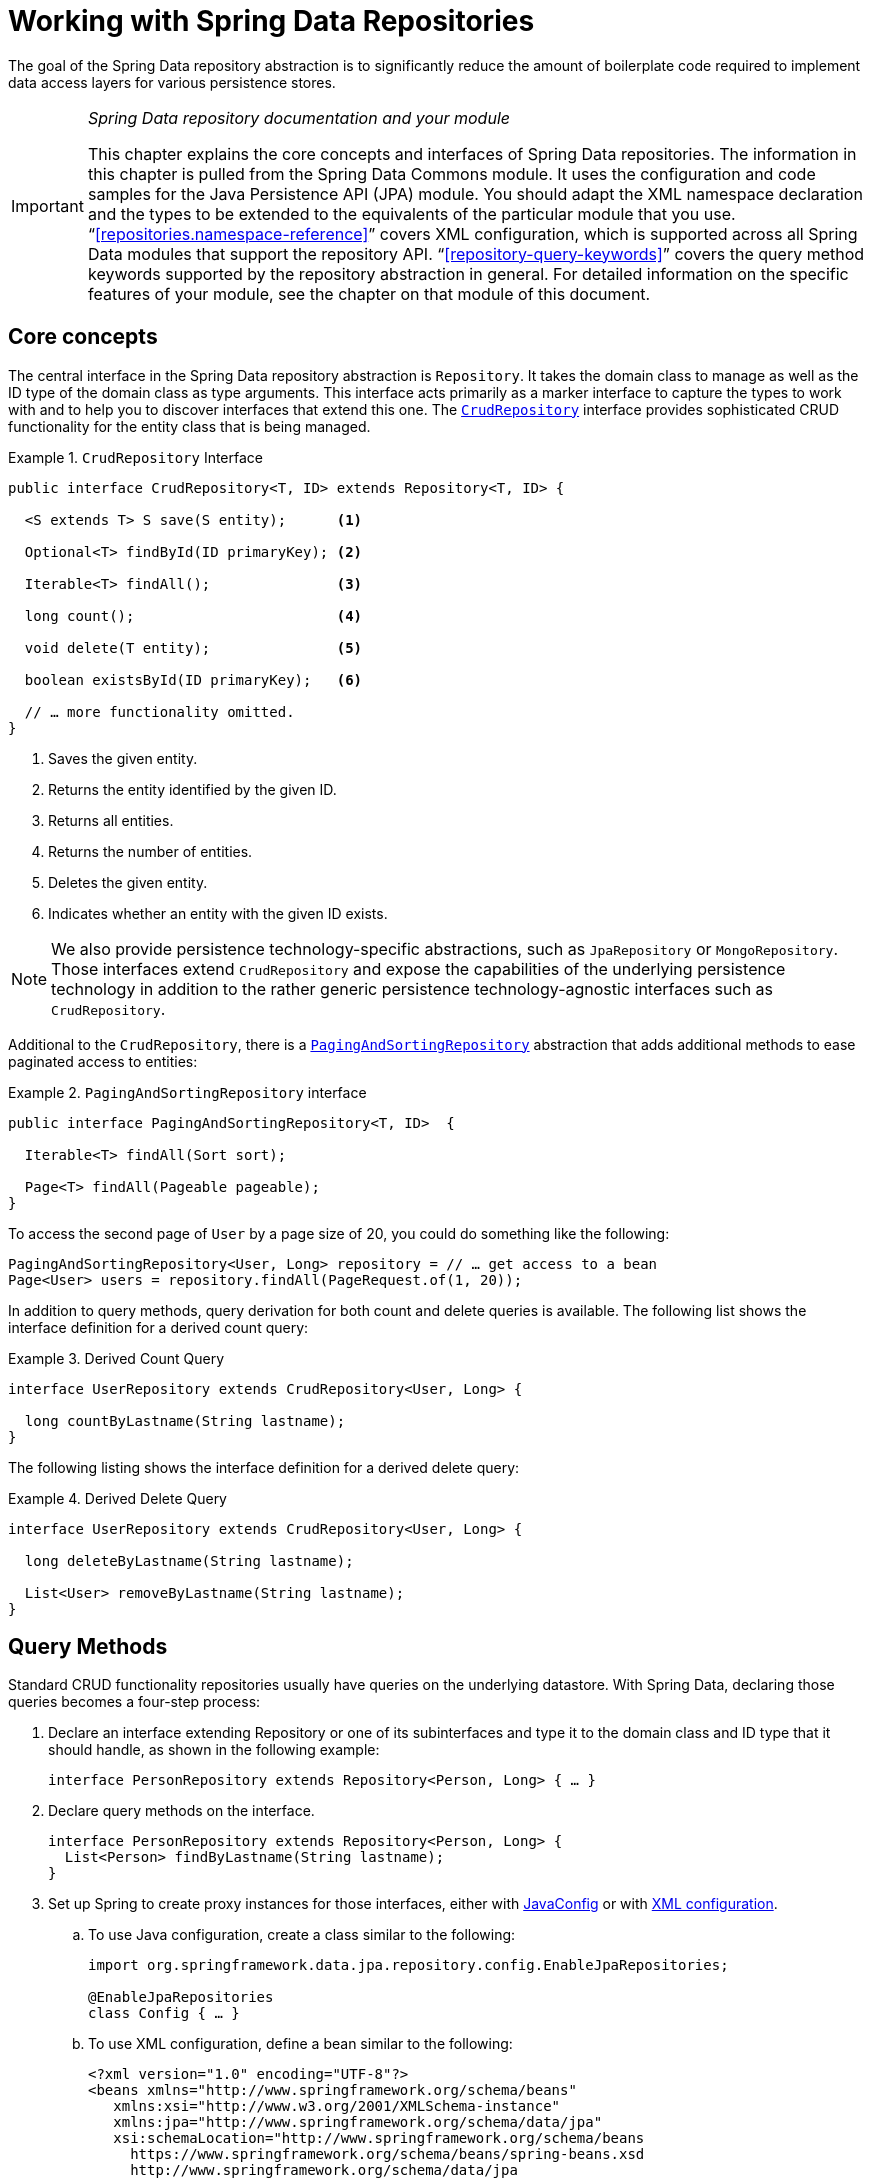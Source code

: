 :spring-framework-docs: https://docs.spring.io/spring-framework/docs/{springVersion}/reference/html
:spring-framework-javadoc: https://docs.spring.io/spring/docs/{springVersion}/javadoc-api

[[repositories]]
= Working with Spring Data Repositories

The goal of the Spring Data repository abstraction is to significantly reduce the amount of boilerplate code required to implement data access layers for various persistence stores.

[IMPORTANT]
====
_Spring Data repository documentation and your module_

This chapter explains the core concepts and interfaces of Spring Data repositories.
The information in this chapter is pulled from the Spring Data Commons module.
It uses the configuration and code samples for the Java Persistence API (JPA) module.
You should adapt the XML namespace declaration and the types to be extended to the equivalents of the particular module that you use. "`<<repositories.namespace-reference>>`" covers XML configuration, which is supported across all Spring Data modules that support the repository API. "`<<repository-query-keywords>>`" covers the query method keywords supported by the repository abstraction in general.
For detailed information on the specific features of your module, see the chapter on that module of this document.
====

[[repositories.core-concepts]]
== Core concepts

The central interface in the Spring Data repository abstraction is `Repository`.
It takes the domain class to manage as well as the ID type of the domain class as type arguments.
This interface acts primarily as a marker interface to capture the types to work with and to help you to discover interfaces that extend this one.
The https://docs.spring.io/spring-data/commons/docs/current/api/org/springframework/data/repository/CrudRepository.html[`CrudRepository`] interface provides sophisticated CRUD functionality for the entity class that is being managed.

[[repositories.repository]]
.`CrudRepository` Interface
====
[source,java]
----
public interface CrudRepository<T, ID> extends Repository<T, ID> {

  <S extends T> S save(S entity);      <1>

  Optional<T> findById(ID primaryKey); <2>

  Iterable<T> findAll();               <3>

  long count();                        <4>

  void delete(T entity);               <5>

  boolean existsById(ID primaryKey);   <6>

  // … more functionality omitted.
}
----
<1> Saves the given entity.
<2> Returns the entity identified by the given ID.
<3> Returns all entities.
<4> Returns the number of entities.
<5> Deletes the given entity.
<6> Indicates whether an entity with the given ID exists.
====

NOTE: We also provide persistence technology-specific abstractions, such as `JpaRepository` or `MongoRepository`.
Those interfaces extend `CrudRepository` and expose the capabilities of the underlying persistence technology in addition to the rather generic persistence technology-agnostic interfaces such as `CrudRepository`.

Additional to the `CrudRepository`, there is a https://docs.spring.io/spring-data/commons/docs/current/api/org/springframework/data/repository/PagingAndSortingRepository.html[`PagingAndSortingRepository`] abstraction that adds additional methods to ease paginated access to entities:

.`PagingAndSortingRepository` interface
====
[source,java]
----
public interface PagingAndSortingRepository<T, ID>  {

  Iterable<T> findAll(Sort sort);

  Page<T> findAll(Pageable pageable);
}
----
====

To access the second page of `User` by a page size of 20, you could do something like the following:

====
[source,java]
----
PagingAndSortingRepository<User, Long> repository = // … get access to a bean
Page<User> users = repository.findAll(PageRequest.of(1, 20));
----
====

In addition to query methods, query derivation for both count and delete queries is available.
The following list shows the interface definition for a derived count query:

.Derived Count Query
====
[source,java]
----
interface UserRepository extends CrudRepository<User, Long> {

  long countByLastname(String lastname);
}
----
====

The following listing shows the interface definition for a derived delete query:

.Derived Delete Query
====
[source,java]
----
interface UserRepository extends CrudRepository<User, Long> {

  long deleteByLastname(String lastname);

  List<User> removeByLastname(String lastname);
}
----
====

[[repositories.query-methods]]
== Query Methods

Standard CRUD functionality repositories usually have queries on the underlying datastore.
With Spring Data, declaring those queries becomes a four-step process:

. Declare an interface extending Repository or one of its subinterfaces and type it to the domain class and ID type that it should handle, as shown in the following example:
+
====
[source,java]
----
interface PersonRepository extends Repository<Person, Long> { … }
----
====

. Declare query methods on the interface.
+
====
[source,java]
----
interface PersonRepository extends Repository<Person, Long> {
  List<Person> findByLastname(String lastname);
}
----
====

. Set up Spring to create proxy instances for those interfaces, either with <<repositories.create-instances.java-config,JavaConfig>> or with <<repositories.create-instances,XML configuration>>.

.. To use Java configuration, create a class similar to the following:
+
====
[source,java]
----
import org.springframework.data.jpa.repository.config.EnableJpaRepositories;

@EnableJpaRepositories
class Config { … }
----
====

.. To use XML configuration, define a bean similar to the following:
+
====
[source,xml]
----
<?xml version="1.0" encoding="UTF-8"?>
<beans xmlns="http://www.springframework.org/schema/beans"
   xmlns:xsi="http://www.w3.org/2001/XMLSchema-instance"
   xmlns:jpa="http://www.springframework.org/schema/data/jpa"
   xsi:schemaLocation="http://www.springframework.org/schema/beans
     https://www.springframework.org/schema/beans/spring-beans.xsd
     http://www.springframework.org/schema/data/jpa
     https://www.springframework.org/schema/data/jpa/spring-jpa.xsd">

   <jpa:repositories base-package="com.acme.repositories"/>

</beans>
----
====
+
The JPA namespace is used in this example.
If you use the repository abstraction for any other store, you need to change this to the appropriate namespace declaration of your store module.
In other words, you should exchange `jpa` in favor of, for example, `mongodb`.
+
Also, note that the JavaConfig variant does not configure a package explicitly, because the package of the annotated class is used by default.
To customize the package to scan, use one of the `basePackage…` attributes of the data-store-specific repository's `@Enable${store}Repositories`-annotation.
. Inject the repository instance and use it, as shown in the following example:
+
====
[source,java]
----
class SomeClient {

  private final PersonRepository repository;

  SomeClient(PersonRepository repository) {
    this.repository = repository;
  }

  void doSomething() {
    List<Person> persons = repository.findByLastname("Matthews");
  }
}
----
====

The sections that follow explain each step in detail:

* <<repositories.definition>>
* <<repositories.query-methods.details>>
* <<repositories.create-instances>>
* <<repositories.custom-implementations>>

[[repositories.definition]]
== Defining Repository Interfaces

To define a repository interface, you first need to define a domain class-specific repository interface.
The interface must extend `Repository` and be typed to the domain class and an ID type.
If you want to expose CRUD methods for that domain type, you may extend `CrudRepository`, or one of its variants instead of `Repository`.

[[repositories.definition-tuning]]
=== Fine-tuning Repository Definition

There are a few variants how you can get started with your repository interface.

The typical approach is to extend `CrudRepository`, which gives you methods for CRUD functionality.
CRUD stands for Create, Read, Update, Delete.
With version 3.0 we also introduced `ListCrudRepository` which is very similar to the `CrudRepository` but for those methods that return multiple entities it returns a `List` instead of an `Iterable` which you might find easier to use.

If you are using a reactive store you might choose `ReactiveCrudRepository`, or `RxJava3CrudRepository` depending on which reactive framework you are using.

If you are using Kotlin you might pick `CoroutineCrudRepository` which utilizes Kotlin's coroutines.

Additional you can extend `PagingAndSortingRepository`, `ReactiveSortingRepository`, `RxJava3SortingRepository`, or `CoroutineSortingRepository` if you need methods that allow to specify a `Sort` abstraction or in the first case a `Pageable` abstraction.
Note that the various sorting repositories no longer extended their respective CRUD repository as they did in Spring Data Versions pre 3.0.
Therefore, you need to extend both interfaces if you want functionality of both.

If you do not want to extend Spring Data interfaces, you can also annotate your repository interface with `@RepositoryDefinition`.
Extending one of the CRUD repository interfaces exposes a complete set of methods to manipulate your entities.
If you prefer to be selective about the methods being exposed, copy the methods you want to expose from the CRUD repository into your domain repository.
When doing so, you may change the return type of methods.
Spring Data will honor the return type if possible.
For example, for methods returning multiple entities you may choose `Iterable<T>`, `List<T>`, `Collection<T>` or a VAVR list.

If many repositories in your application should have the same set of methods you can define your own base interface to inherit from.
Such an interface must be annotated with `@NoRepositoryBean`.
This prevents Spring Data to try to create an instance of it directly and failing because it can't determine the entity for that repository, since it still contains a generic type variable.

The following example shows how to selectively expose CRUD methods (`findById` and `save`, in this case):

.Selectively exposing CRUD methods
====
[source,java]
----
@NoRepositoryBean
interface MyBaseRepository<T, ID> extends Repository<T, ID> {

  Optional<T> findById(ID id);

  <S extends T> S save(S entity);
}

interface UserRepository extends MyBaseRepository<User, Long> {
  User findByEmailAddress(EmailAddress emailAddress);
}
----
====

In the prior example, you defined a common base interface for all your domain repositories and exposed `findById(…)` as well as `save(…)`.These methods are routed into the base repository implementation of the store of your choice provided by Spring Data (for example, if you use JPA, the implementation is `SimpleJpaRepository`), because they match the method signatures in `CrudRepository`.
So the `UserRepository` can now save users, find individual users by ID, and trigger a query to find `Users` by email address.

NOTE: The intermediate repository interface is annotated with `@NoRepositoryBean`.
Make sure you add that annotation to all repository interfaces for which Spring Data should not create instances at runtime.

[[repositories.multiple-modules]]
=== Using Repositories with Multiple Spring Data Modules

Using a unique Spring Data module in your application makes things simple, because all repository interfaces in the defined scope are bound to the Spring Data module.
Sometimes, applications require using more than one Spring Data module.
In such cases, a repository definition must distinguish between persistence technologies.
When it detects multiple repository factories on the class path, Spring Data enters strict repository configuration mode.
Strict configuration uses details on the repository or the domain class to decide about Spring Data module binding for a repository definition:

. If the repository definition <<repositories.multiple-modules.types,extends the module-specific repository>>, it is a valid candidate for the particular Spring Data module.
. If the domain class is <<repositories.multiple-modules.annotations,annotated with the module-specific type annotation>>, it is a valid candidate for the particular Spring Data module.
Spring Data modules accept either third-party annotations (such as JPA's `@Entity`) or provide their own annotations (such as `@Document` for Spring Data MongoDB and Spring Data Elasticsearch).

The following example shows a repository that uses module-specific interfaces (JPA in this case):

[[repositories.multiple-modules.types]]
.Repository definitions using module-specific interfaces
====
[source,java]
----
interface MyRepository extends JpaRepository<User, Long> { }

@NoRepositoryBean
interface MyBaseRepository<T, ID> extends JpaRepository<T, ID> { … }

interface UserRepository extends MyBaseRepository<User, Long> { … }
----

`MyRepository` and `UserRepository` extend `JpaRepository` in their type hierarchy.
They are valid candidates for the Spring Data JPA module.
====

The following example shows a repository that uses generic interfaces:

.Repository definitions using generic interfaces
====
[source,java]
----
interface AmbiguousRepository extends Repository<User, Long> { … }

@NoRepositoryBean
interface MyBaseRepository<T, ID> extends CrudRepository<T, ID> { … }

interface AmbiguousUserRepository extends MyBaseRepository<User, Long> { … }
----

`AmbiguousRepository` and `AmbiguousUserRepository` extend only `Repository` and `CrudRepository` in their type hierarchy.
While this is fine when using a unique Spring Data module, multiple modules cannot distinguish to which particular Spring Data these repositories should be bound.
====

The following example shows a repository that uses domain classes with annotations:

[[repositories.multiple-modules.annotations]]
.Repository definitions using domain classes with annotations
====
[source,java]
----
interface PersonRepository extends Repository<Person, Long> { … }

@Entity
class Person { … }

interface UserRepository extends Repository<User, Long> { … }

@Document
class User { … }
----

`PersonRepository` references `Person`, which is annotated with the JPA `@Entity` annotation, so this repository clearly belongs to Spring Data JPA. `UserRepository` references `User`, which is annotated with Spring Data MongoDB's `@Document` annotation.
====

The following bad example shows a repository that uses domain classes with mixed annotations:

.Repository definitions using domain classes with mixed annotations
====
[source,java]
----
interface JpaPersonRepository extends Repository<Person, Long> { … }

interface MongoDBPersonRepository extends Repository<Person, Long> { … }

@Entity
@Document
class Person { … }
----

This example shows a domain class using both JPA and Spring Data MongoDB annotations.
It defines two repositories, `JpaPersonRepository` and `MongoDBPersonRepository`.
One is intended for JPA and the other for MongoDB usage.
Spring Data is no longer able to tell the repositories apart, which leads to undefined behavior.
====

<<repositories.multiple-modules.types,Repository type details>> and <<repositories.multiple-modules.annotations,distinguishing domain class annotations>> are used for strict repository configuration to identify repository candidates for a particular Spring Data module.
Using multiple persistence technology-specific annotations on the same domain type is possible and enables reuse of domain types across multiple persistence technologies.
However, Spring Data can then no longer determine a unique module with which to bind the repository.

The last way to distinguish repositories is by scoping repository base packages.
Base packages define the starting points for scanning for repository interface definitions, which implies having repository definitions located in the appropriate packages.
By default, annotation-driven configuration uses the package of the configuration class.
The <<repositories.create-instances.spring,base package in XML-based configuration>> is mandatory.

The following example shows annotation-driven configuration of base packages:

.Annotation-driven configuration of base packages
====
[source,java]
----
@EnableJpaRepositories(basePackages = "com.acme.repositories.jpa")
@EnableMongoRepositories(basePackages = "com.acme.repositories.mongo")
class Configuration { … }
----
====

[[repositories.query-methods.details]]
== Defining Query Methods

The repository proxy has two ways to derive a store-specific query from the method name:

* By deriving the query from the method name directly.
* By using a manually defined query.

Available options depend on the actual store.
However, there must be a strategy that decides what actual query is created.
The next section describes the available options.

[[repositories.query-methods.query-lookup-strategies]]
=== Query Lookup Strategies

The following strategies are available for the repository infrastructure to resolve the query.
With XML configuration, you can configure the strategy at the namespace through the `query-lookup-strategy` attribute.
For Java configuration, you can use the `queryLookupStrategy` attribute of the `Enable${store}Repositories` annotation.
Some strategies may not be supported for particular datastores.

- `CREATE` attempts to construct a store-specific query from the query method name.
The general approach is to remove a given set of well known prefixes from the method name and parse the rest of the method.
You can read more about query construction in "`<<repositories.query-methods.query-creation>>`".

- `USE_DECLARED_QUERY` tries to find a declared query and throws an exception if it cannot find one.
The query can be defined by an annotation somewhere or declared by other means.
See the documentation of the specific store to find available options for that store.
If the repository infrastructure does not find a declared query for the method at bootstrap time, it fails.

- `CREATE_IF_NOT_FOUND` (the default) combines `CREATE` and `USE_DECLARED_QUERY`.
It looks up a declared query first, and, if no declared query is found, it creates a custom method name-based query.
This is the default lookup strategy and, thus, is used if you do not configure anything explicitly.
It allows quick query definition by method names but also custom-tuning of these queries by introducing declared queries as needed.

[[repositories.query-methods.query-creation]]
=== Query Creation

The query builder mechanism built into the Spring Data repository infrastructure is useful for building constraining queries over entities of the repository.

The following example shows how to create a number of queries:

.Query creation from method names
====
[source,java]
----
interface PersonRepository extends Repository<Person, Long> {

  List<Person> findByEmailAddressAndLastname(EmailAddress emailAddress, String lastname);

  // Enables the distinct flag for the query
  List<Person> findDistinctPeopleByLastnameOrFirstname(String lastname, String firstname);
  List<Person> findPeopleDistinctByLastnameOrFirstname(String lastname, String firstname);

  // Enabling ignoring case for an individual property
  List<Person> findByLastnameIgnoreCase(String lastname);
  // Enabling ignoring case for all suitable properties
  List<Person> findByLastnameAndFirstnameAllIgnoreCase(String lastname, String firstname);

  // Enabling static ORDER BY for a query
  List<Person> findByLastnameOrderByFirstnameAsc(String lastname);
  List<Person> findByLastnameOrderByFirstnameDesc(String lastname);
}
----
====

Parsing query method names is divided into subject and predicate.
The first part (`find…By`, `exists…By`) defines the subject of the query, the second part forms the predicate.
The introducing clause (subject) can contain further expressions.
Any text between `find` (or other introducing keywords) and `By` is considered to be descriptive unless using one of the result-limiting keywords such as a `Distinct` to set a distinct flag on the query to be created or <<repositories.limit-query-result,`Top`/`First` to limit query results>>.

The appendix contains the <<appendix.query.method.subject,full list of query method subject keywords>> and <<appendix.query.method.predicate,query method predicate keywords including sorting and letter-casing modifiers>>.
However, the first `By` acts as a delimiter to indicate the start of the actual criteria predicate.
At a very basic level, you can define conditions on entity properties and concatenate them with `And` and `Or`.

The actual result of parsing the method depends on the persistence store for which you create the query.
However, there are some general things to notice:

- The expressions are usually property traversals combined with operators that can be concatenated.
You can combine property expressions with `AND` and `OR`.
You also get support for operators such as `Between`, `LessThan`, `GreaterThan`, and `Like` for the property expressions.
The supported operators can vary by datastore, so consult the appropriate part of your reference documentation.

- The method parser supports setting an `IgnoreCase` flag for individual properties (for example, `findByLastnameIgnoreCase(…)`) or for all properties of a type that supports ignoring case (usually `String` instances -- for example, `findByLastnameAndFirstnameAllIgnoreCase(…)`).
Whether ignoring cases is supported may vary by store, so consult the relevant sections in the reference documentation for the store-specific query method.

- You can apply static ordering by appending an `OrderBy` clause to the query method that references a property and by providing a sorting direction (`Asc` or `Desc`).
To create a query method that supports dynamic sorting, see "`<<repositories.special-parameters>>`".

[[repositories.query-methods.query-property-expressions]]
=== Property Expressions

Property expressions can refer only to a direct property of the managed entity, as shown in the preceding example.
At query creation time, you already make sure that the parsed property is a property of the managed domain class.
However, you can also define constraints by traversing nested properties.
Consider the following method signature:

====
[source,java]
----
List<Person> findByAddressZipCode(ZipCode zipCode);
----
====

Assume a `Person` has an `Address` with a `ZipCode`.
In that case, the method creates the `x.address.zipCode` property traversal.
The resolution algorithm starts by interpreting the entire part (`AddressZipCode`) as the property and checks the domain class for a property with that name (uncapitalized).
If the algorithm succeeds, it uses that property.
If not, the algorithm splits up the source at the camel-case parts from the right side into a head and a tail and tries to find the corresponding property -- in our example, `AddressZip` and `Code`.
If the algorithm finds a property with that head, it takes the tail and continues building the tree down from there, splitting the tail up in the way just described.
If the first split does not match, the algorithm moves the split point to the left (`Address`, `ZipCode`) and continues.

Although this should work for most cases, it is possible for the algorithm to select the wrong property.
Suppose the `Person` class has an `addressZip` property as well.
The algorithm would match in the first split round already, choose the wrong property, and fail (as the type of `addressZip` probably has no `code` property).

To resolve this ambiguity you can use `_` inside your method name to manually define traversal points.
So our method name would be as follows:

====
[source,java]
----
List<Person> findByAddress_ZipCode(ZipCode zipCode);
----
====

Because we treat the underscore character as a reserved character, we strongly advise following standard Java naming conventions (that is, not using underscores in property names but using camel case instead).

[[repositories.special-parameters]]
=== Special parameter handling

To handle parameters in your query, define method parameters as already seen in the preceding examples.
Besides that, the infrastructure recognizes certain specific types like `Pageable` and `Sort`, to apply pagination and sorting to your queries dynamically.
The following example demonstrates these features:

.Using `Pageable`, `Slice`, and `Sort` in query methods
====
[source,java]
----
Page<User> findByLastname(String lastname, Pageable pageable);

Slice<User> findByLastname(String lastname, Pageable pageable);

List<User> findByLastname(String lastname, Sort sort);

List<User> findByLastname(String lastname, Pageable pageable);
----
====

IMPORTANT: APIs taking `Sort` and `Pageable` expect non-`null` values to be handed into methods.
If you do not want to apply any sorting or pagination, use `Sort.unsorted()` and `Pageable.unpaged()`.

The first method lets you pass an `org.springframework.data.domain.Pageable` instance to the query method to dynamically add paging to your statically defined query.
A `Page` knows about the total number of elements and pages available.
It does so by the infrastructure triggering a count query to calculate the overall number.
As this might be expensive (depending on the store used), you can instead return a `Slice`.
A `Slice` knows only about whether a next `Slice` is available, which might be sufficient when walking through a larger result set.

Sorting options are handled through the `Pageable` instance, too.
If you need only sorting, add an `org.springframework.data.domain.Sort` parameter to your method.
As you can see, returning a `List` is also possible.
In this case, the additional metadata required to build the actual `Page` instance is not created (which, in turn, means that the additional count query that would have been necessary is not issued).
Rather, it restricts the query to look up only the given range of entities.

NOTE: To find out how many pages you get for an entire query, you have to trigger an additional count query.
By default, this query is derived from the query you actually trigger.

[[repositories.paging-and-sorting]]
==== Paging and Sorting

You can define simple sorting expressions by using property names.
You can concatenate expressions to collect multiple criteria into one expression.

.Defining sort expressions
====
[source,java]
----
Sort sort = Sort.by("firstname").ascending()
  .and(Sort.by("lastname").descending());
----
====

For a more type-safe way to define sort expressions, start with the type for which to define the sort expression and use method references to define the properties on which to sort.

.Defining sort expressions by using the type-safe API
====
[source,java]
----
TypedSort<Person> person = Sort.sort(Person.class);

Sort sort = person.by(Person::getFirstname).ascending()
  .and(person.by(Person::getLastname).descending());
----
====

NOTE: `TypedSort.by(…)` makes use of runtime proxies by (typically) using CGlib, which may interfere with native image compilation when using tools such as Graal VM Native.

If your store implementation supports Querydsl, you can also use the generated metamodel types to define sort expressions:

.Defining sort expressions by using the Querydsl API
====
[source,java]
----
QSort sort = QSort.by(QPerson.firstname.asc())
  .and(QSort.by(QPerson.lastname.desc()));
----
====

[[repositories.limit-query-result]]
=== Limiting Query Results

You can limit the results of query methods by using the `first` or `top` keywords, which you can use interchangeably.
You can append an optional numeric value to `top` or `first` to specify the maximum result size to be returned.
If the number is left out, a result size of 1 is assumed.
The following example shows how to limit the query size:

.Limiting the result size of a query with `Top` and `First`
====
[source,java]
----
User findFirstByOrderByLastnameAsc();

User findTopByOrderByAgeDesc();

Page<User> queryFirst10ByLastname(String lastname, Pageable pageable);

Slice<User> findTop3ByLastname(String lastname, Pageable pageable);

List<User> findFirst10ByLastname(String lastname, Sort sort);

List<User> findTop10ByLastname(String lastname, Pageable pageable);
----
====

The limiting expressions also support the `Distinct` keyword for datastores that support distinct queries.
Also, for the queries that limit the result set to one instance, wrapping the result into with the `Optional` keyword is supported.

If pagination or slicing is applied to a limiting query pagination (and the calculation of the number of available pages), it is applied within the limited result.

NOTE: Limiting the results in combination with dynamic sorting by using a `Sort` parameter lets you express query methods for the 'K' smallest as well as for the 'K' biggest elements.

[[repositories.collections-and-iterables]]
=== Repository Methods Returning Collections or Iterables

Query methods that return multiple results can use standard Java `Iterable`, `List`, and `Set`.
Beyond that, we support returning Spring Data's `Streamable`, a custom extension of `Iterable`, as well as collection types provided by https://www.vavr.io/[Vavr].
Refer to the appendix explaining all possible <<appendix.query.return.types,query method return types>>.

[[repositories.collections-and-iterables.streamable]]
==== Using Streamable as Query Method Return Type

You can use `Streamable` as alternative to `Iterable` or any collection type.
It provides convenience methods to access a non-parallel `Stream` (missing from `Iterable`) and the ability to directly `….filter(…)` and `….map(…)` over the elements and concatenate the `Streamable` to others:

.Using Streamable to combine query method results
====
[source,java]
----
interface PersonRepository extends Repository<Person, Long> {
  Streamable<Person> findByFirstnameContaining(String firstname);
  Streamable<Person> findByLastnameContaining(String lastname);
}

Streamable<Person> result = repository.findByFirstnameContaining("av")
  .and(repository.findByLastnameContaining("ea"));
----
====

[[repositories.collections-and-iterables.streamable-wrapper]]
==== Returning Custom Streamable Wrapper Types

Providing dedicated wrapper types for collections is a commonly used pattern to provide an API for a query result that returns multiple elements.
Usually, these types are used by invoking a repository method returning a collection-like type and creating an instance of the wrapper type manually.
You can avoid that additional step as Spring Data lets you use these wrapper types as query method return types if they meet the following criteria:

. The type implements `Streamable`.
. The type exposes either a constructor or a static factory method named `of(…)` or `valueOf(…)` that takes `Streamable` as an argument.

The following listing shows an example:

====
[source,java]
----
class Product {                                         <1>
  MonetaryAmount getPrice() { … }
}

@RequiredArgsConstructor(staticName = "of")
class Products implements Streamable<Product> {         <2>

  private final Streamable<Product> streamable;

  public MonetaryAmount getTotal() {                    <3>
    return streamable.stream()
      .map(Priced::getPrice)
      .reduce(Money.of(0), MonetaryAmount::add);
  }


  @Override
  public Iterator<Product> iterator() {                 <4>
    return streamable.iterator();
  }
}

interface ProductRepository implements Repository<Product, Long> {
  Products findAllByDescriptionContaining(String text); <5>
}
----
<1> A `Product` entity that exposes API to access the product's price.
<2> A wrapper type for a `Streamable<Product>` that can be constructed by using `Products.of(…)` (factory method created with the Lombok annotation).
    A standard constructor taking the `Streamable<Product>` will do as well.
<3> The wrapper type exposes an additional API, calculating new values on the `Streamable<Product>`.
<4> Implement the `Streamable` interface and delegate to the actual result.
<5> That wrapper type `Products` can be used directly as a query method return type.
You do not need to return `Streamable<Product>` and manually wrap it after the query in the repository client.
====

[[repositories.collections-and-iterables.vavr]]
==== Support for Vavr Collections

https://www.vavr.io/[Vavr] is a library that embraces functional programming concepts in Java.
It ships with a custom set of collection types that you can use as query method return types, as the following table shows:

[options=header]
|====
|Vavr collection type|Used Vavr implementation type|Valid Java source types
|`io.vavr.collection.Seq`|`io.vavr.collection.List`|`java.util.Iterable`
|`io.vavr.collection.Set`|`io.vavr.collection.LinkedHashSet`|`java.util.Iterable`
|`io.vavr.collection.Map`|`io.vavr.collection.LinkedHashMap`|`java.util.Map`
|====

You can use the types in the first column (or subtypes thereof) as query method return types and get the types in the second column used as implementation type, depending on the Java type of the actual query result (third column).
Alternatively, you can declare `Traversable` (the Vavr `Iterable` equivalent), and we then derive the implementation class from the actual return value.
That is, a `java.util.List` is turned into a Vavr `List` or `Seq`, a `java.util.Set` becomes a Vavr `LinkedHashSet` `Set`, and so on.

[[repositories.nullability]]
=== Null Handling of Repository Methods

As of Spring Data 2.0, repository CRUD methods that return an individual aggregate instance use Java 8's `Optional` to indicate the potential absence of a value.
Besides that, Spring Data supports returning the following wrapper types on query methods:

* `com.google.common.base.Optional`
* `scala.Option`
* `io.vavr.control.Option`

Alternatively, query methods can choose not to use a wrapper type at all.
The absence of a query result is then indicated by returning `null`.
Repository methods returning collections, collection alternatives, wrappers, and streams are guaranteed never to return `null` but rather the corresponding empty representation.
See "`<<repository-query-return-types>>`" for details.

[[repositories.nullability.annotations]]
==== Nullability Annotations

You can express nullability constraints for repository methods by using {spring-framework-docs}/core.html#null-safety[Spring Framework's nullability annotations].
They provide a tooling-friendly approach and opt-in `null` checks during runtime, as follows:

* {spring-framework-javadoc}/org/springframework/lang/NonNullApi.html[`@NonNullApi`]: Used on the package level to declare that the default behavior for parameters and return values is, respectively, neither to accept nor to produce `null` values.
* {spring-framework-javadoc}/org/springframework/lang/NonNull.html[`@NonNull`]: Used on a parameter or return value that must not be `null` (not needed on a parameter and return value where `@NonNullApi` applies).
* {spring-framework-javadoc}/org/springframework/lang/Nullable.html[`@Nullable`]: Used on a parameter or return value that can be `null`.

Spring annotations are meta-annotated with https://jcp.org/en/jsr/detail?id=305[JSR 305] annotations (a dormant but widely used JSR).
JSR 305 meta-annotations let tooling vendors (such as https://www.jetbrains.com/help/idea/nullable-and-notnull-annotations.html[IDEA], https://help.eclipse.org/oxygen/index.jsp?topic=/org.eclipse.jdt.doc.user/tasks/task-using_external_null_annotations.htm[Eclipse], and link:https://kotlinlang.org/docs/reference/java-interop.html#null-safety-and-platform-types[Kotlin]) provide null-safety support in a generic way, without having to hard-code support for Spring annotations.
To enable runtime checking of nullability constraints for query methods, you need to activate non-nullability on the package level by using Spring’s `@NonNullApi` in `package-info.java`, as shown in the following example:

.Declaring Non-nullability in `package-info.java`
====
[source,java]
----
@org.springframework.lang.NonNullApi
package com.acme;
----
====

Once non-null defaulting is in place, repository query method invocations get validated at runtime for nullability constraints.
If a query result violates the defined constraint, an exception is thrown.
This happens when the method would return `null` but is declared as non-nullable (the default with the annotation defined on the package in which the repository resides).
If you want to opt-in to nullable results again, selectively use `@Nullable` on individual methods.
Using the result wrapper types mentioned at the start of this section continues to work as expected: an empty result is translated into the value that represents absence.

The following example shows a number of the techniques just described:

.Using different nullability constraints
====
[source,java]
----
package com.acme;                                                       <1>

import org.springframework.lang.Nullable;

interface UserRepository extends Repository<User, Long> {

  User getByEmailAddress(EmailAddress emailAddress);                    <2>

  @Nullable
  User findByEmailAddress(@Nullable EmailAddress emailAdress);          <3>

  Optional<User> findOptionalByEmailAddress(EmailAddress emailAddress); <4>
}
----
<1> The repository resides in a package (or sub-package) for which we have defined non-null behavior.
<2> Throws an `EmptyResultDataAccessException` when the query does not produce a result.
Throws an `IllegalArgumentException` when the `emailAddress` handed to the method is `null`.
<3> Returns `null` when the query does not produce a result.
Also accepts `null` as the value for `emailAddress`.
<4> Returns `Optional.empty()` when the query does not produce a result.
Throws an `IllegalArgumentException` when the `emailAddress` handed to the method is `null`.
====

[[repositories.nullability.kotlin]]
==== Nullability in Kotlin-based Repositories

Kotlin has the definition of https://kotlinlang.org/docs/reference/null-safety.html[nullability constraints] baked into the language.
Kotlin code compiles to bytecode, which does not express nullability constraints through method signatures but rather through compiled-in metadata.
Make sure to include the `kotlin-reflect` JAR in your project to enable introspection of Kotlin's nullability constraints.
Spring Data repositories use the language mechanism to define those constraints to apply the same runtime checks, as follows:

.Using nullability constraints on Kotlin repositories
====
[source,kotlin]
----
interface UserRepository : Repository<User, String> {

  fun findByUsername(username: String): User     <1>

  fun findByFirstname(firstname: String?): User? <2>
}
----
<1> The method defines both the parameter and the result as non-nullable (the Kotlin default).
The Kotlin compiler rejects method invocations that pass `null` to the method.
If the query yields an empty result, an `EmptyResultDataAccessException` is thrown.
<2> This method accepts `null` for the `firstname` parameter and returns `null` if the query does not produce a result.
====

[[repositories.query-streaming]]
=== Streaming Query Results

You can process the results of query methods incrementally by using a Java 8 `Stream<T>` as the return type.
Instead of wrapping the query results in a `Stream`, data store-specific methods are used to perform the streaming, as shown in the following example:

.Stream the result of a query with Java 8 `Stream<T>`
====
[source,java]
----
@Query("select u from User u")
Stream<User> findAllByCustomQueryAndStream();

Stream<User> readAllByFirstnameNotNull();

@Query("select u from User u")
Stream<User> streamAllPaged(Pageable pageable);
----
====

NOTE: A `Stream` potentially wraps underlying data store-specific resources and must, therefore, be closed after usage.
You can either manually close the `Stream` by using the `close()` method or by using a Java 7 `try-with-resources` block, as shown in the following example:

.Working with a `Stream<T>` result in a `try-with-resources` block
====
[source,java]
----
try (Stream<User> stream = repository.findAllByCustomQueryAndStream()) {
  stream.forEach(…);
}
----
====

NOTE: Not all Spring Data modules currently support `Stream<T>` as a return type.

[[repositories.query-async]]
=== Asynchronous Query Results

You can run repository queries asynchronously by using {spring-framework-docs}/integration.html#scheduling[Spring's asynchronous method running capability].
This means the method returns immediately upon invocation while the actual query occurs in a task that has been submitted to a Spring `TaskExecutor`.
Asynchronous queries differ from reactive queries and should not be mixed.
See the store-specific documentation for more details on reactive support.
The following example shows a number of asynchronous queries:

====
[source,java]
----
@Async
Future<User> findByFirstname(String firstname);               <1>

@Async
CompletableFuture<User> findOneByFirstname(String firstname); <2>

@Async
ListenableFuture<User> findOneByLastname(String lastname);    <3>
----
<1> Use `java.util.concurrent.Future` as the return type.
<2> Use a Java 8 `java.util.concurrent.CompletableFuture` as the return type.
<3> Use a `org.springframework.util.concurrent.ListenableFuture` as the return type.
====

[[repositories.create-instances]]
== Creating Repository Instances

This section covers how to create instances and bean definitions for the defined repository interfaces. One way to do so is by using the Spring namespace that is shipped with each Spring Data module that supports the repository mechanism, although we generally recommend using Java configuration.

[[repositories.create-instances.spring]]
=== XML Configuration

Each Spring Data module includes a `repositories` element that lets you define a base package that Spring scans for you, as shown in the following example:

.Enabling Spring Data repositories via XML
====
[source,xml]
----
<?xml version="1.0" encoding="UTF-8"?>
<beans:beans xmlns:beans="http://www.springframework.org/schema/beans"
  xmlns:xsi="http://www.w3.org/2001/XMLSchema-instance"
  xmlns="http://www.springframework.org/schema/data/jpa"
  xsi:schemaLocation="http://www.springframework.org/schema/beans
    https://www.springframework.org/schema/beans/spring-beans.xsd
    http://www.springframework.org/schema/data/jpa
    https://www.springframework.org/schema/data/jpa/spring-jpa.xsd">

  <repositories base-package="com.acme.repositories" />

</beans:beans>
----
====

In the preceding example, Spring is instructed to scan `com.acme.repositories` and all its sub-packages for interfaces extending `Repository` or one of its sub-interfaces.
For each interface found, the infrastructure registers the persistence technology-specific `FactoryBean` to create the appropriate proxies that handle invocations of the query methods.
Each bean is registered under a bean name that is derived from the interface name, so an interface of `UserRepository` would be registered under `userRepository`.
Bean names for nested repository interfaces are prefixed with their enclosing type name.
The `base-package` attribute allows wildcards so that you can define a pattern of scanned packages.

[[repositories.using-filters]]
==== Using Filters

By default, the infrastructure picks up every interface that extends the persistence technology-specific `Repository` sub-interface located under the configured base package and creates a bean instance for it.
However, you might want more fine-grained control over which interfaces have bean instances created for them.
To do so, use `<include-filter />` and `<exclude-filter />` elements inside the `<repositories />` element.
The semantics are exactly equivalent to the elements in Spring's context namespace.
For details, see the {spring-framework-docs}/core.html#beans-scanning-filters[Spring reference documentation] for these elements.

For example, to exclude certain interfaces from instantiation as repository beans, you could use the following configuration:

.Using exclude-filter element
====
[source,xml]
----
<repositories base-package="com.acme.repositories">
  <context:exclude-filter type="regex" expression=".*SomeRepository" />
</repositories>
----
====

The preceding example excludes all interfaces ending in `SomeRepository` from being instantiated.

[[repositories.create-instances.java-config]]
=== Java Configuration

You can also trigger the repository infrastructure by using a store-specific `@Enable${store}Repositories` annotation on a Java configuration class. For an introduction to Java-based configuration of the Spring container, see {spring-framework-docs}/core.html#beans-java[JavaConfig in the Spring reference documentation].

A sample configuration to enable Spring Data repositories resembles the following:

.Sample annotation-based repository configuration
====
[source,java]
----
@Configuration
@EnableJpaRepositories("com.acme.repositories")
class ApplicationConfiguration {

  @Bean
  EntityManagerFactory entityManagerFactory() {
    // …
  }
}
----
====

NOTE: The preceding example uses the JPA-specific annotation, which you would change according to the store module you actually use. The same applies to the definition of the `EntityManagerFactory` bean. See the sections covering the store-specific configuration.

[[repositories.create-instances.standalone]]
=== Standalone Usage

You can also use the repository infrastructure outside of a Spring container -- for example, in CDI environments. You still need some Spring libraries in your classpath, but, generally, you can set up repositories programmatically as well. The Spring Data modules that provide repository support ship with a persistence technology-specific `RepositoryFactory` that you can use, as follows:

.Standalone usage of the repository factory
====
[source,java]
----
RepositoryFactorySupport factory = … // Instantiate factory here
UserRepository repository = factory.getRepository(UserRepository.class);
----
====

[[repositories.custom-implementations]]
== Custom Implementations for Spring Data Repositories

Spring Data provides various options to create query methods with little coding.
But when those options don't fit your needs you can also provide your own custom implementation for repository methods.
This section describes how to do that.

[[repositories.single-repository-behavior]]
=== Customizing Individual Repositories

To enrich a repository with custom functionality, you must first define a fragment interface and an implementation for the custom functionality, as follows:

.Interface for custom repository functionality
====
[source,java]
----
interface CustomizedUserRepository {
  void someCustomMethod(User user);
}
----
====

.Implementation of custom repository functionality
====
[source,java]
----
class CustomizedUserRepositoryImpl implements CustomizedUserRepository {

  public void someCustomMethod(User user) {
    // Your custom implementation
  }
}
----
====

NOTE: The most important part of the class name that corresponds to the fragment interface is the `Impl` postfix.

The implementation itself does not depend on Spring Data and can be a regular Spring bean.Consequently, you can use standard dependency injection behavior to inject references to other beans (such as a `JdbcTemplate`), take part in aspects, and so on.

Then you can let your repository interface extend the fragment interface, as follows:

.Changes to your repository interface
====
[source,java]
----
interface UserRepository extends CrudRepository<User, Long>, CustomizedUserRepository {

  // Declare query methods here
}
----
====

Extending the fragment interface with your repository interface combines the CRUD and custom functionality and makes it available to clients.

Spring Data repositories are implemented by using fragments that form a repository composition. Fragments are the base repository, functional aspects (such as <<core.extensions.querydsl,QueryDsl>>), and custom interfaces along with their implementations. Each time you add an interface to your repository interface, you enhance the composition by adding a fragment. The base repository and repository aspect implementations are provided by each Spring Data module.

The following example shows custom interfaces and their implementations:

.Fragments with their implementations
====
[source,java]
----
interface HumanRepository {
  void someHumanMethod(User user);
}

class HumanRepositoryImpl implements HumanRepository {

  public void someHumanMethod(User user) {
    // Your custom implementation
  }
}

interface ContactRepository {

  void someContactMethod(User user);

  User anotherContactMethod(User user);
}

class ContactRepositoryImpl implements ContactRepository {

  public void someContactMethod(User user) {
    // Your custom implementation
  }

  public User anotherContactMethod(User user) {
    // Your custom implementation
  }
}
----
====

The following example shows the interface for a custom repository that extends `CrudRepository`:

.Changes to your repository interface
====
[source,java]
----
interface UserRepository extends CrudRepository<User, Long>, HumanRepository, ContactRepository {

  // Declare query methods here
}
----
====

Repositories may be composed of multiple custom implementations that are imported in the order of their declaration. Custom implementations have a higher priority than the base implementation and repository aspects. This ordering lets you override base repository and aspect methods and resolves ambiguity if two fragments contribute the same method signature. Repository fragments are not limited to use in a single repository interface. Multiple repositories may use a fragment interface, letting you reuse customizations across different repositories.

The following example shows a repository fragment and its implementation:

.Fragments overriding `save(…)`
====
[source,java]
----
interface CustomizedSave<T> {
  <S extends T> S save(S entity);
}

class CustomizedSaveImpl<T> implements CustomizedSave<T> {

  public <S extends T> S save(S entity) {
    // Your custom implementation
  }
}
----
====

The following example shows a repository that uses the preceding repository fragment:

.Customized repository interfaces
====
[source,java]
----
interface UserRepository extends CrudRepository<User, Long>, CustomizedSave<User> {
}

interface PersonRepository extends CrudRepository<Person, Long>, CustomizedSave<Person> {
}
----
====

[[repositories.configuration]]
==== Configuration

If you use namespace configuration, the repository infrastructure tries to autodetect custom implementation fragments by scanning for classes below the package in which it found a repository.
These classes need to follow the naming convention of appending the namespace element's `repository-impl-postfix` attribute to the fragment interface name.
This postfix defaults to `Impl`.
The following example shows a repository that uses the default postfix and a repository that sets a custom value for the postfix:

.Configuration example
====
[source,xml]
----
<repositories base-package="com.acme.repository" />

<repositories base-package="com.acme.repository" repository-impl-postfix="MyPostfix" />
----
====

The first configuration in the preceding example tries to look up a class called `com.acme.repository.CustomizedUserRepositoryImpl` to act as a custom repository implementation.
The second example tries to look up `com.acme.repository.CustomizedUserRepositoryMyPostfix`.

[[repositories.single-repository-behaviour.ambiguity]]
===== Resolution of Ambiguity

If multiple implementations with matching class names are found in different packages, Spring Data uses the bean names to identify which one to use.

Given the following two custom implementations for the `CustomizedUserRepository` shown earlier, the first implementation is used.
Its bean name is `customizedUserRepositoryImpl`, which matches that of the fragment interface (`CustomizedUserRepository`) plus the postfix `Impl`.

.Resolution of ambiguous implementations
====
[source,java]
----
package com.acme.impl.one;

class CustomizedUserRepositoryImpl implements CustomizedUserRepository {

  // Your custom implementation
}
----

[source,java]
----
package com.acme.impl.two;

@Component("specialCustomImpl")
class CustomizedUserRepositoryImpl implements CustomizedUserRepository {

  // Your custom implementation
}
----
====

If you annotate the `UserRepository` interface with `@Component("specialCustom")`, the bean name plus `Impl` then matches the one defined for the repository implementation in `com.acme.impl.two`, and it is used instead of the first one.

[[repositories.manual-wiring]]
===== Manual Wiring

If your custom implementation uses annotation-based configuration and autowiring only, the preceding approach shown works well, because it is treated as any other Spring bean.
If your implementation fragment bean needs special wiring, you can declare the bean and name it according to the conventions described in the <<repositories.single-repository-behaviour.ambiguity,preceding section>>.
The infrastructure then refers to the manually defined bean definition by name instead of creating one itself.
The following example shows how to manually wire a custom implementation:

.Manual wiring of custom implementations
====
[source,xml]
----
<repositories base-package="com.acme.repository" />

<beans:bean id="userRepositoryImpl" class="…">
  <!-- further configuration -->
</beans:bean>
----
====

[[repositories.customize-base-repository]]
=== Customize the Base Repository

The approach described in the <<repositories.manual-wiring,preceding section>> requires customization of each repository interfaces when you want to customize the base repository behavior so that all repositories are affected.
To instead change behavior for all repositories, you can create an implementation that extends the persistence technology-specific repository base class.
This class then acts as a custom base class for the repository proxies, as shown in the following example:

.Custom repository base class
====
[source,java]
----
class MyRepositoryImpl<T, ID>
  extends SimpleJpaRepository<T, ID> {

  private final EntityManager entityManager;

  MyRepositoryImpl(JpaEntityInformation entityInformation,
                          EntityManager entityManager) {
    super(entityInformation, entityManager);

    // Keep the EntityManager around to used from the newly introduced methods.
    this.entityManager = entityManager;
  }

  @Transactional
  public <S extends T> S save(S entity) {
    // implementation goes here
  }
}
----
====

CAUTION: The class needs to have a constructor of the super class which the store-specific repository factory implementation uses.
If the repository base class has multiple constructors, override the one taking an `EntityInformation` plus a store specific infrastructure object (such as an `EntityManager` or a template class).

The final step is to make the Spring Data infrastructure aware of the customized repository base class.
In Java configuration, you can do so by using the `repositoryBaseClass` attribute of the `@Enable${store}Repositories` annotation, as shown in the following example:

.Configuring a custom repository base class using JavaConfig
====
[source,java]
----
@Configuration
@EnableJpaRepositories(repositoryBaseClass = MyRepositoryImpl.class)
class ApplicationConfiguration { … }
----
====

A corresponding attribute is available in the XML namespace, as shown in the following example:

.Configuring a custom repository base class using XML
====
[source,xml]
----
<repositories base-package="com.acme.repository"
     base-class="….MyRepositoryImpl" />
----
====

[[core.domain-events]]
== Publishing Events from Aggregate Roots

Entities managed by repositories are aggregate roots.
In a Domain-Driven Design application, these aggregate roots usually publish domain events.
Spring Data provides an annotation called `@DomainEvents` that you can use on a method of your aggregate root to make that publication as easy as possible, as shown in the following example:

.Exposing domain events from an aggregate root
====
[source,java]
----
class AnAggregateRoot {

    @DomainEvents <1>
    Collection<Object> domainEvents() {
        // … return events you want to get published here
    }

    @AfterDomainEventPublication <2>
    void callbackMethod() {
       // … potentially clean up domain events list
    }
}
----
<1> The method that uses `@DomainEvents` can return either a single event instance or a collection of events.
It must not take any arguments.
<2> After all events have been published, we have a method annotated with `@AfterDomainEventPublication`.
You can use it to potentially clean the list of events to be published (among other uses).
====

The methods are called every time one of a Spring Data repository's `save(…)`, `saveAll(…)`, `delete(…)` or `deleteAll(…)` methods are called.

[[core.extensions]]
== Spring Data Extensions

This section documents a set of Spring Data extensions that enable Spring Data usage in a variety of contexts.
Currently, most of the integration is targeted towards Spring MVC.

[[core.extensions.querydsl]]
=== Querydsl Extension

http://www.querydsl.com/[Querydsl] is a framework that enables the construction of statically typed SQL-like queries through its fluent API.

Several Spring Data modules offer integration with Querydsl through `QuerydslPredicateExecutor`, as the following example shows:

.QuerydslPredicateExecutor interface
====
[source,java]
----
public interface QuerydslPredicateExecutor<T> {

  Optional<T> findById(Predicate predicate);  <1>

  Iterable<T> findAll(Predicate predicate);   <2>

  long count(Predicate predicate);            <3>

  boolean exists(Predicate predicate);        <4>

  // … more functionality omitted.
}
----
<1> Finds and returns a single entity matching the `Predicate`.
<2> Finds and returns all entities matching the `Predicate`.
<3> Returns the number of entities matching the `Predicate`.
<4> Returns whether an entity that matches the `Predicate` exists.
====

To use the Querydsl support, extend `QuerydslPredicateExecutor` on your repository interface, as the following example shows:

.Querydsl integration on repositories
====
[source,java]
----
interface UserRepository extends CrudRepository<User, Long>, QuerydslPredicateExecutor<User> {
}
----
====

The preceding example lets you write type-safe queries by using Querydsl `Predicate` instances, as the following example shows:

[source,java]
----
Predicate predicate = user.firstname.equalsIgnoreCase("dave")
	.and(user.lastname.startsWithIgnoreCase("mathews"));

userRepository.findAll(predicate);
----

[[core.web]]
=== Web support

Spring Data modules that support the repository programming model ship with a variety of web support.
The web related components require Spring MVC JARs to be on the classpath.
Some of them even provide integration with https://github.com/spring-projects/spring-hateoas[Spring HATEOAS].
In general, the integration support is enabled by using the `@EnableSpringDataWebSupport` annotation in your JavaConfig configuration class, as the following example shows:

.Enabling Spring Data web support
====
[source,java]
----
@Configuration
@EnableWebMvc
@EnableSpringDataWebSupport
class WebConfiguration {}
----
====

The `@EnableSpringDataWebSupport` annotation registers a few components.
We discuss those later in this section.
It also detects Spring HATEOAS on the classpath and registers integration components (if present) for it as well.

Alternatively, if you use XML configuration, register either `SpringDataWebConfiguration` or `HateoasAwareSpringDataWebConfiguration` as Spring beans, as the following example shows (for `SpringDataWebConfiguration`):

.Enabling Spring Data web support in XML
====
[source,xml]
----
<bean class="org.springframework.data.web.config.SpringDataWebConfiguration" />

<!-- If you use Spring HATEOAS, register this one *instead* of the former -->
<bean class="org.springframework.data.web.config.HateoasAwareSpringDataWebConfiguration" />
----
====

[[core.web.basic]]
==== Basic Web Support

The configuration shown in the <<core.web,previous section>> registers a few basic components:

- A <<core.web.basic.domain-class-converter>> to let Spring MVC resolve instances of repository-managed domain classes from request parameters or path variables.
- <<core.web.basic.paging-and-sorting,`HandlerMethodArgumentResolver`>> implementations to let Spring MVC resolve `Pageable` and `Sort` instances from request parameters.
- <<core.web.basic.jackson-mappers, Jackson Modules>> to de-/serialize types like `Point` and `Distance`, or store specific ones, depending on the Spring Data Module used.

[[core.web.basic.domain-class-converter]]
===== Using the `DomainClassConverter` Class

The `DomainClassConverter` class lets you use domain types in your Spring MVC controller method signatures directly so that you need not manually lookup the instances through the repository, as the following example shows:

.A Spring MVC controller using domain types in method signatures
====
[source,java]
----
@Controller
@RequestMapping("/users")
class UserController {

  @RequestMapping("/{id}")
  String showUserForm(@PathVariable("id") User user, Model model) {

    model.addAttribute("user", user);
    return "userForm";
  }
}
----
====

The method receives a `User` instance directly, and no further lookup is necessary.
The instance can be resolved by letting Spring MVC convert the path variable into the `id` type of the domain class first and eventually access the instance through calling `findById(…)` on the repository instance registered for the domain type.

NOTE: Currently, the repository has to implement `CrudRepository` to be eligible to be discovered for conversion.

[[core.web.basic.paging-and-sorting]]
===== HandlerMethodArgumentResolvers for Pageable and Sort

The configuration snippet shown in the <<core.web.basic.domain-class-converter,previous section>> also registers a `PageableHandlerMethodArgumentResolver` as well as an instance of `SortHandlerMethodArgumentResolver`.
The registration enables `Pageable` and `Sort` as valid controller method arguments, as the following example shows:

.Using Pageable as a controller method argument
====
[source,java]
----
@Controller
@RequestMapping("/users")
class UserController {

  private final UserRepository repository;

  UserController(UserRepository repository) {
    this.repository = repository;
  }

  @RequestMapping
  String showUsers(Model model, Pageable pageable) {

    model.addAttribute("users", repository.findAll(pageable));
    return "users";
  }
}
----
====

The preceding method signature causes Spring MVC try to derive a `Pageable` instance from the request parameters by using the following default configuration:

.Request parameters evaluated for `Pageable` instances
[options = "autowidth"]
|===
|`page`|Page you want to retrieve. 0-indexed and defaults to 0.
|`size`|Size of the page you want to retrieve. Defaults to 20.
|`sort`|Properties that should be sorted by in the format `property,property(,ASC\|DESC)(,IgnoreCase)`. The default sort direction is case-sensitive ascending. Use multiple `sort` parameters if you want to switch direction or case sensitivity -- for example, `?sort=firstname&sort=lastname,asc&sort=city,ignorecase`.
|===

To customize this behavior, register a bean that implements the `PageableHandlerMethodArgumentResolverCustomizer` interface or the `SortHandlerMethodArgumentResolverCustomizer` interface, respectively.
Its `customize()` method gets called, letting you change settings, as the following example shows:

====
[source,java]
----
@Bean SortHandlerMethodArgumentResolverCustomizer sortCustomizer() {
    return s -> s.setPropertyDelimiter("<-->");
}
----
====

If setting the properties of an existing `MethodArgumentResolver` is not sufficient for your purpose, extend either `SpringDataWebConfiguration` or the HATEOAS-enabled equivalent, override the `pageableResolver()` or `sortResolver()` methods, and import your customized configuration file instead of using the `@Enable` annotation.

If you need multiple `Pageable` or `Sort` instances to be resolved from the request (for multiple tables, for example), you can use Spring's `@Qualifier` annotation to distinguish one from another.
The request parameters then have to be prefixed with `${qualifier}_`.
The following example shows the resulting method signature:

====
[source,java]
----
String showUsers(Model model,
      @Qualifier("thing1") Pageable first,
      @Qualifier("thing2") Pageable second) { … }
----
====

You have to populate `thing1_page`, `thing2_page`, and so on.

The default `Pageable` passed into the method is equivalent to a `PageRequest.of(0, 20)`, but you can customize it by using the `@PageableDefault` annotation on the `Pageable` parameter.

[[core.web.pageables]]
==== Hypermedia Support for Pageables

Spring HATEOAS ships with a representation model class (`PagedResources`) that allows enriching the content of a `Page` instance with the necessary `Page` metadata as well as links to let the clients easily navigate the pages.
The conversion of a `Page` to a `PagedResources` is done by an implementation of the Spring HATEOAS `ResourceAssembler` interface, called the `PagedResourcesAssembler`.
The following example shows how to use a `PagedResourcesAssembler` as a controller method argument:

.Using a PagedResourcesAssembler as controller method argument
====
[source,java]
----
@Controller
class PersonController {

  @Autowired PersonRepository repository;

  @RequestMapping(value = "/persons", method = RequestMethod.GET)
  HttpEntity<PagedResources<Person>> persons(Pageable pageable,
    PagedResourcesAssembler assembler) {

    Page<Person> persons = repository.findAll(pageable);
    return new ResponseEntity<>(assembler.toResources(persons), HttpStatus.OK);
  }
}
----
====

Enabling the configuration, as shown in the preceding example, lets the `PagedResourcesAssembler` be used as a controller method argument.
Calling `toResources(…)` on it has the following effects:

* The content of the `Page` becomes the content of the `PagedResources` instance.
* The `PagedResources` object gets a `PageMetadata` instance attached, and it is populated with information from the `Page` and the underlying `PageRequest`.
* The `PagedResources` may get `prev` and `next` links attached, depending on the page's state.
The links point to the URI to which the method maps.
The pagination parameters added to the method match the setup of the `PageableHandlerMethodArgumentResolver` to make sure the links can be resolved later.

Assume we have 30 `Person` instances in the database.
You can now trigger a request (`GET http://localhost:8080/persons`) and see output similar to the following:

====
[source,javascript]
----
{ "links" : [ { "rel" : "next",
                "href" : "http://localhost:8080/persons?page=1&size=20" }
  ],
  "content" : [
     … // 20 Person instances rendered here
  ],
  "pageMetadata" : {
    "size" : 20,
    "totalElements" : 30,
    "totalPages" : 2,
    "number" : 0
  }
}
----
====

The assembler produced the correct URI and also picked up the default configuration to resolve the parameters into a `Pageable` for an upcoming request.
This means that, if you change that configuration, the links automatically adhere to the change.
By default, the assembler points to the controller method it was invoked in, but you can customize that by passing a custom `Link` to be used as base to build the pagination links, which overloads the `PagedResourcesAssembler.toResource(…)` method.

[[core.web.basic.jackson-mappers]]
==== Spring Data Jackson Modules

The core module, and some of the store specific ones, ship with a set of Jackson Modules for types, like `org.springframework.data.geo.Distance` and `org.springframework.data.geo.Point`, used by the Spring Data domain. +
Those Modules are imported once <<core.web, web support>> is enabled and `com.fasterxml.jackson.databind.ObjectMapper` is available.

During initialization `SpringDataJacksonModules`, like the `SpringDataJacksonConfiguration`, get picked up by the infrastructure, so that the declared ``com.fasterxml.jackson.databind.Module``s are made available to the Jackson `ObjectMapper`.

Data binding mixins for the following domain types are registered by the common infrastructure.
----
org.springframework.data.geo.Distance
org.springframework.data.geo.Point
org.springframework.data.geo.Box
org.springframework.data.geo.Circle
org.springframework.data.geo.Polygon
----

[NOTE]
====
The individual module may provide additional `SpringDataJacksonModules`. +
Please refer to the store specific section for more details.
====

[[core.web.binding]]
==== Web Databinding Support

You can use Spring Data projections (described in <<projections>>) to bind incoming request payloads by using either https://goessner.net/articles/JsonPath/[JSONPath] expressions (requires https://github.com/json-path/JsonPath[Jayway JsonPath] or https://www.w3.org/TR/xpath-31/[XPath] expressions (requires https://xmlbeam.org/[XmlBeam]), as the following example shows:

.HTTP payload binding using JSONPath or XPath expressions
====
[source,java]
----
@ProjectedPayload
public interface UserPayload {

  @XBRead("//firstname")
  @JsonPath("$..firstname")
  String getFirstname();

  @XBRead("/lastname")
  @JsonPath({ "$.lastname", "$.user.lastname" })
  String getLastname();
}
----
====

You can use the type shown in the preceding example as a Spring MVC handler method argument or by using `ParameterizedTypeReference` on one of methods of the `RestTemplate`.
The preceding method declarations would try to find `firstname` anywhere in the given document.
The `lastname` XML lookup is performed on the top-level of the incoming document.
The JSON variant of that tries a top-level `lastname` first but also tries `lastname` nested in a `user` sub-document if the former does not return a value.
That way, changes in the structure of the source document can be mitigated easily without having clients calling the exposed methods (usually a drawback of class-based payload binding).

Nested projections are supported as described in <<projections>>.
If the method returns a complex, non-interface type, a Jackson `ObjectMapper` is used to map the final value.

For Spring MVC, the necessary converters are registered automatically as soon as `@EnableSpringDataWebSupport` is active and the required dependencies are available on the classpath.
For usage with `RestTemplate`, register a `ProjectingJackson2HttpMessageConverter` (JSON) or `XmlBeamHttpMessageConverter` manually.

For more information, see the https://github.com/spring-projects/spring-data-examples/tree/master/web/projection[web projection example] in the canonical https://github.com/spring-projects/spring-data-examples[Spring Data Examples repository].

[[core.web.type-safe]]
==== Querydsl Web Support

For those stores that have http://www.querydsl.com/[QueryDSL] integration, you can derive queries from the attributes contained in a `Request` query string.

Consider the following query string:

====
[source,text]
----
?firstname=Dave&lastname=Matthews
----
====

Given the `User` object from the previous examples, you can resolve a query string to the following value by using the `QuerydslPredicateArgumentResolver`, as follows:

====
[source,text]
----
QUser.user.firstname.eq("Dave").and(QUser.user.lastname.eq("Matthews"))
----
====

NOTE: The feature is automatically enabled, along with `@EnableSpringDataWebSupport`, when Querydsl is found on the classpath.

Adding a `@QuerydslPredicate` to the method signature provides a ready-to-use `Predicate`, which you can run by using the `QuerydslPredicateExecutor`.

TIP: Type information is typically resolved from the method's return type.
Since that information does not necessarily match the domain type, it might be a good idea to use the `root` attribute of `QuerydslPredicate`.

The following example shows how to use `@QuerydslPredicate` in a method signature:

====
[source,java]
----
@Controller
class UserController {

  @Autowired UserRepository repository;

  @RequestMapping(value = "/", method = RequestMethod.GET)
  String index(Model model, @QuerydslPredicate(root = User.class) Predicate predicate,    <1>
          Pageable pageable, @RequestParam MultiValueMap<String, String> parameters) {

    model.addAttribute("users", repository.findAll(predicate, pageable));

    return "index";
  }
}
----
<1> Resolve query string arguments to matching `Predicate` for `User`.
====

The default binding is as follows:

* `Object` on simple properties as `eq`.
* `Object` on collection like properties as `contains`.
* `Collection` on simple properties as `in`.

You can customize those bindings through the `bindings` attribute of `@QuerydslPredicate` or by making use of Java 8 `default methods` and adding the `QuerydslBinderCustomizer` method to the repository interface, as follows:

====
[source,java]
----
interface UserRepository extends CrudRepository<User, String>,
                                 QuerydslPredicateExecutor<User>,                <1>
                                 QuerydslBinderCustomizer<QUser> {               <2>

  @Override
  default void customize(QuerydslBindings bindings, QUser user) {

    bindings.bind(user.username).first((path, value) -> path.contains(value))    <3>
    bindings.bind(String.class)
      .first((StringPath path, String value) -> path.containsIgnoreCase(value)); <4>
    bindings.excluding(user.password);                                           <5>
  }
}
----
<1> `QuerydslPredicateExecutor` provides access to specific finder methods for `Predicate`.
<2> `QuerydslBinderCustomizer` defined on the repository interface is automatically picked up and shortcuts `@QuerydslPredicate(bindings=...)`.
<3> Define the binding for the `username` property to be a simple `contains` binding.
<4> Define the default binding for `String` properties to be a case-insensitive `contains` match.
<5> Exclude the `password` property from `Predicate` resolution.
====

TIP: You can register a `QuerydslBinderCustomizerDefaults` bean holding default Querydsl bindings before applying specific bindings from the repository or `@QuerydslPredicate`.

[[core.repository-populators]]
=== Repository Populators

If you work with the Spring JDBC module, you are probably familiar with the support for populating a `DataSource` with SQL scripts.
A similar abstraction is available on the repositories level, although it does not use SQL as the data definition language because it must be store-independent.
Thus, the populators support XML (through Spring's OXM abstraction) and JSON (through Jackson) to define data with which to populate the repositories.

Assume you have a file called `data.json` with the following content:

.Data defined in JSON
====
[source,javascript]
----
[ { "_class" : "com.acme.Person",
 "firstname" : "Dave",
  "lastname" : "Matthews" },
  { "_class" : "com.acme.Person",
 "firstname" : "Carter",
  "lastname" : "Beauford" } ]
----
====

You can populate your repositories by using the populator elements of the repository namespace provided in Spring Data Commons.
To populate the preceding data to your `PersonRepository`, declare a populator similar to the following:

.Declaring a Jackson repository populator
====
[source,xml]
----
<?xml version="1.0" encoding="UTF-8"?>
<beans xmlns="http://www.springframework.org/schema/beans"
  xmlns:xsi="http://www.w3.org/2001/XMLSchema-instance"
  xmlns:repository="http://www.springframework.org/schema/data/repository"
  xsi:schemaLocation="http://www.springframework.org/schema/beans
    https://www.springframework.org/schema/beans/spring-beans.xsd
    http://www.springframework.org/schema/data/repository
    https://www.springframework.org/schema/data/repository/spring-repository.xsd">

  <repository:jackson2-populator locations="classpath:data.json" />

</beans>
----
====

The preceding declaration causes the `data.json` file to be read and deserialized by a Jackson `ObjectMapper`.

The type to which the JSON object is unmarshalled is determined by inspecting the `_class` attribute of the JSON document.
The infrastructure eventually selects the appropriate repository to handle the object that was deserialized.

To instead use XML to define the data the repositories should be populated with, you can use the `unmarshaller-populator` element.
You configure it to use one of the XML marshaller options available in Spring OXM. See the {spring-framework-docs}/data-access.html#oxm[Spring reference documentation] for details.
The following example shows how to unmarshall a repository populator with JAXB:

.Declaring an unmarshalling repository populator (using JAXB)
====
[source,xml]
----
<?xml version="1.0" encoding="UTF-8"?>
<beans xmlns="http://www.springframework.org/schema/beans"
  xmlns:xsi="http://www.w3.org/2001/XMLSchema-instance"
  xmlns:repository="http://www.springframework.org/schema/data/repository"
  xmlns:oxm="http://www.springframework.org/schema/oxm"
  xsi:schemaLocation="http://www.springframework.org/schema/beans
    https://www.springframework.org/schema/beans/spring-beans.xsd
    http://www.springframework.org/schema/data/repository
    https://www.springframework.org/schema/data/repository/spring-repository.xsd
    http://www.springframework.org/schema/oxm
    https://www.springframework.org/schema/oxm/spring-oxm.xsd">

  <repository:unmarshaller-populator locations="classpath:data.json"
    unmarshaller-ref="unmarshaller" />

  <oxm:jaxb2-marshaller contextPath="com.acme" />

</beans>
----
====
